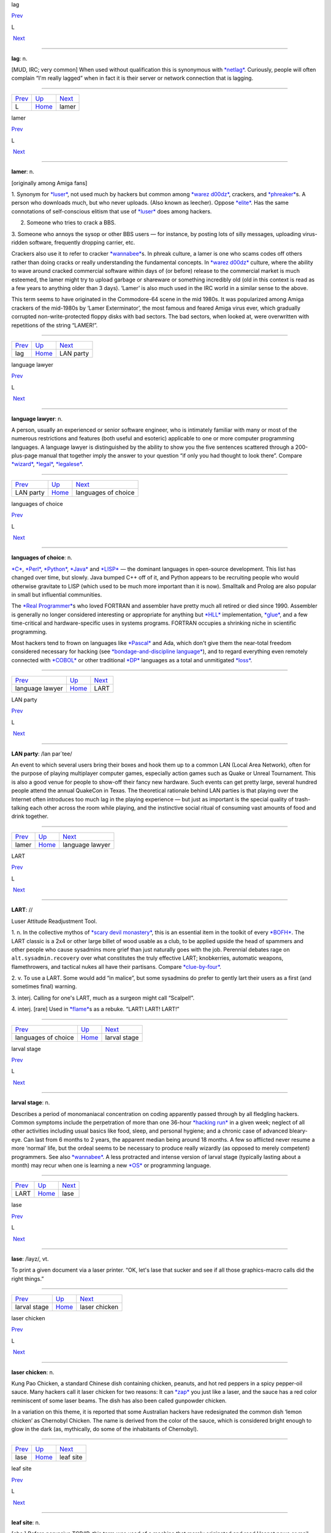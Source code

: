lag

`Prev <../L.html>`__ 

L

 `Next <lamer.html>`__

--------------

**lag**: n.

[MUD, IRC; very common] When used without qualification this is
synonymous with `*netlag* <../N/netlag.html>`__. Curiously, people will
often complain “I'm really lagged” when in fact it is their server or
network connection that is lagging.

--------------

+-------------------------+----------------------------+--------------------------+
| `Prev <../L.html>`__    | `Up <../L.html>`__         |  `Next <lamer.html>`__   |
+-------------------------+----------------------------+--------------------------+
| L                       | `Home <../index.html>`__   |  lamer                   |
+-------------------------+----------------------------+--------------------------+

lamer

`Prev <lag.html>`__ 

L

 `Next <LAN-party.html>`__

--------------

**lamer**: n.

[originally among Amiga fans]

1. Synonym for `*luser* <luser.html>`__, not used much by hackers but
common among `*warez d00dz* <../W/warez-d00dz.html>`__, crackers, and
`*phreaker* <../P/phreaker.html>`__\ s. A person who downloads much, but
who never uploads. (Also known as leecher). Oppose
`*elite* <../E/elite.html>`__. Has the same connotations of
self-conscious elitism that use of `*luser* <luser.html>`__ does among
hackers.

2. Someone who tries to crack a BBS.

3. Someone who annoys the sysop or other BBS users — for instance, by
posting lots of silly messages, uploading virus-ridden software,
frequently dropping carrier, etc.

Crackers also use it to refer to cracker
`*wannabee* <../W/wannabee.html>`__\ s. In phreak culture, a lamer is
one who scams codes off others rather than doing cracks or really
understanding the fundamental concepts. In `*warez
d00dz* <../W/warez-d00dz.html>`__ culture, where the ability to wave
around cracked commercial software within days of (or before) release to
the commercial market is much esteemed, the lamer might try to upload
garbage or shareware or something incredibly old (old in this context is
read as a few years to anything older than 3 days). ‘Lamer’ is also much
used in the IRC world in a similar sense to the above.

This term seems to have originated in the Commodore-64 scene in the mid
1980s. It was popularized among Amiga crackers of the mid-1980s by
‘Lamer Exterminator’, the most famous and feared Amiga virus ever, which
gradually corrupted non-write-protected floppy disks with bad sectors.
The bad sectors, when looked at, were overwritten with repetitions of
the string “LAMER!”.

--------------

+------------------------+----------------------------+------------------------------+
| `Prev <lag.html>`__    | `Up <../L.html>`__         |  `Next <LAN-party.html>`__   |
+------------------------+----------------------------+------------------------------+
| lag                    | `Home <../index.html>`__   |  LAN party                   |
+------------------------+----------------------------+------------------------------+

language lawyer

`Prev <LAN-party.html>`__ 

L

 `Next <languages-of-choice.html>`__

--------------

**language lawyer**: n.

A person, usually an experienced or senior software engineer, who is
intimately familiar with many or most of the numerous restrictions and
features (both useful and esoteric) applicable to one or more computer
programming languages. A language lawyer is distinguished by the ability
to show you the five sentences scattered through a 200-plus-page manual
that together imply the answer to your question “if only you had thought
to look there”. Compare `*wizard* <../W/wizard.html>`__,
`*legal* <legal.html>`__, `*legalese* <legalese.html>`__.

--------------

+------------------------------+----------------------------+----------------------------------------+
| `Prev <LAN-party.html>`__    | `Up <../L.html>`__         |  `Next <languages-of-choice.html>`__   |
+------------------------------+----------------------------+----------------------------------------+
| LAN party                    | `Home <../index.html>`__   |  languages of choice                   |
+------------------------------+----------------------------+----------------------------------------+

languages of choice

`Prev <language-lawyer.html>`__ 

L

 `Next <LART.html>`__

--------------

**languages of choice**: n.

`*C* <../C/C.html>`__, `*Perl* <../P/Perl.html>`__,
`*Python* <../P/Python.html>`__, `*Java* <../J/Java.html>`__ and
`*LISP* <LISP.html>`__ — the dominant languages in open-source
development. This list has changed over time, but slowly. Java bumped
C++ off of it, and Python appears to be recruiting people who would
otherwise gravitate to LISP (which used to be much more important than
it is now). Smalltalk and Prolog are also popular in small but
influential communities.

The `*Real Programmer* <../R/Real-Programmer.html>`__\ s who loved
FORTRAN and assembler have pretty much all retired or died since 1990.
Assembler is generally no longer considered interesting or appropriate
for anything but `*HLL* <../H/HLL.html>`__ implementation,
`*glue* <../G/glue.html>`__, and a few time-critical and
hardware-specific uses in systems programs. FORTRAN occupies a shrinking
niche in scientific programming.

Most hackers tend to frown on languages like
`*Pascal* <../P/Pascal.html>`__ and Ada, which don't give them the
near-total freedom considered necessary for hacking (see
`*bondage-and-discipline
language* <../B/bondage-and-discipline-language.html>`__), and to regard
everything even remotely connected with `*COBOL* <../C/COBOL.html>`__ or
other traditional `*DP* <../D/DP.html>`__ languages as a total and
unmitigated `*loss* <loss.html>`__.

--------------

+------------------------------------+----------------------------+-------------------------+
| `Prev <language-lawyer.html>`__    | `Up <../L.html>`__         |  `Next <LART.html>`__   |
+------------------------------------+----------------------------+-------------------------+
| language lawyer                    | `Home <../index.html>`__   |  LART                   |
+------------------------------------+----------------------------+-------------------------+

LAN party

`Prev <lamer.html>`__ 

L

 `Next <language-lawyer.html>`__

--------------

**LAN party**: /lan par´tee/

An event to which several users bring their boxes and hook them up to a
common LAN (Local Area Network), often for the purpose of playing
multiplayer computer games, especially action games such as Quake or
Unreal Tournament. This is also a good venue for people to show-off
their fancy new hardware. Such events can get pretty large, several
hundred people attend the annual QuakeCon in Texas. The theoretical
rationale behind LAN parties is that playing over the Internet often
introduces too much lag in the playing experience — but just as
important is the special quality of trash-talking each other across the
room while playing, and the instinctive social ritual of consuming vast
amounts of food and drink together.

--------------

+--------------------------+----------------------------+------------------------------------+
| `Prev <lamer.html>`__    | `Up <../L.html>`__         |  `Next <language-lawyer.html>`__   |
+--------------------------+----------------------------+------------------------------------+
| lamer                    | `Home <../index.html>`__   |  language lawyer                   |
+--------------------------+----------------------------+------------------------------------+

LART

`Prev <languages-of-choice.html>`__ 

L

 `Next <larval-stage.html>`__

--------------

**LART**: //

Luser Attitude Readjustment Tool.

1. n. In the collective mythos of `*scary devil
monastery* <../S/scary-devil-monastery.html>`__, this is an essential
item in the toolkit of every `*BOFH* <../B/BOFH.html>`__. The LART
classic is a 2x4 or other large billet of wood usable as a club, to be
applied upside the head of spammers and other people who cause sysadmins
more grief than just naturally goes with the job. Perennial debates rage
on ``alt.sysadmin.recovery`` over what constitutes the truly effective
LART; knobkerries, automatic weapons, flamethrowers, and tactical nukes
all have their partisans. Compare
`*clue-by-four* <../C/clue-by-four.html>`__.

2. v. To use a LART. Some would add “in malice”, but some sysadmins do
prefer to gently lart their users as a first (and sometimes final)
warning.

3. interj. Calling for one's LART, much as a surgeon might call
“Scalpel!”.

4. interj. [rare] Used in `*flame* <../F/flame.html>`__\ s as a rebuke.
“LART! LART! LART!”

--------------

+----------------------------------------+----------------------------+---------------------------------+
| `Prev <languages-of-choice.html>`__    | `Up <../L.html>`__         |  `Next <larval-stage.html>`__   |
+----------------------------------------+----------------------------+---------------------------------+
| languages of choice                    | `Home <../index.html>`__   |  larval stage                   |
+----------------------------------------+----------------------------+---------------------------------+

larval stage

`Prev <LART.html>`__ 

L

 `Next <lase.html>`__

--------------

**larval stage**: n.

Describes a period of monomaniacal concentration on coding apparently
passed through by all fledgling hackers. Common symptoms include the
perpetration of more than one 36-hour `*hacking
run* <../H/hacking-run.html>`__ in a given week; neglect of all other
activities including usual basics like food, sleep, and personal
hygiene; and a chronic case of advanced bleary-eye. Can last from 6
months to 2 years, the apparent median being around 18 months. A few so
afflicted never resume a more ‘normal’ life, but the ordeal seems to be
necessary to produce really wizardly (as opposed to merely competent)
programmers. See also `*wannabee* <../W/wannabee.html>`__. A less
protracted and intense version of larval stage (typically lasting about
a month) may recur when one is learning a new `*OS* <../O/OS.html>`__ or
programming language.

--------------

+-------------------------+----------------------------+-------------------------+
| `Prev <LART.html>`__    | `Up <../L.html>`__         |  `Next <lase.html>`__   |
+-------------------------+----------------------------+-------------------------+
| LART                    | `Home <../index.html>`__   |  lase                   |
+-------------------------+----------------------------+-------------------------+

lase

`Prev <larval-stage.html>`__ 

L

 `Next <laser-chicken.html>`__

--------------

**lase**: /layz/, vt.

To print a given document via a laser printer. “OK, let's lase that
sucker and see if all those graphics-macro calls did the right things.”

--------------

+---------------------------------+----------------------------+----------------------------------+
| `Prev <larval-stage.html>`__    | `Up <../L.html>`__         |  `Next <laser-chicken.html>`__   |
+---------------------------------+----------------------------+----------------------------------+
| larval stage                    | `Home <../index.html>`__   |  laser chicken                   |
+---------------------------------+----------------------------+----------------------------------+

laser chicken

`Prev <lase.html>`__ 

L

 `Next <leaf-site.html>`__

--------------

**laser chicken**: n.

Kung Pao Chicken, a standard Chinese dish containing chicken, peanuts,
and hot red peppers in a spicy pepper-oil sauce. Many hackers call it
laser chicken for two reasons: It can `*zap* <../Z/zap.html>`__ you just
like a laser, and the sauce has a red color reminiscent of some laser
beams. The dish has also been called gunpowder chicken.

In a variation on this theme, it is reported that some Australian
hackers have redesignated the common dish ‘lemon chicken’ as Chernobyl
Chicken. The name is derived from the color of the sauce, which is
considered bright enough to glow in the dark (as, mythically, do some of
the inhabitants of Chernobyl).

--------------

+-------------------------+----------------------------+------------------------------+
| `Prev <lase.html>`__    | `Up <../L.html>`__         |  `Next <leaf-site.html>`__   |
+-------------------------+----------------------------+------------------------------+
| lase                    | `Home <../index.html>`__   |  leaf site                   |
+-------------------------+----------------------------+------------------------------+

leaf site

`Prev <laser-chicken.html>`__ 

L

 `Next <leak.html>`__

--------------

**leaf site**: n.

[obs.] Before pervasive TCP/IP, this term was used of a machine that
merely originated and read Usenet news or mail, and did not relay any
third-party traffic. It was often uttered in a critical tone; when the
ratio of leaf sites to backbone, rib, and other relay sites got too
high, the network tended to develop bottlenecks. Compare `*backbone
site* <../B/backbone-site.html>`__. Now that traffic patterns depend
more on the distribution of routers than of host machines this term has
largely fallen out of use.

--------------

+----------------------------------+----------------------------+-------------------------+
| `Prev <laser-chicken.html>`__    | `Up <../L.html>`__         |  `Next <leak.html>`__   |
+----------------------------------+----------------------------+-------------------------+
| laser chicken                    | `Home <../index.html>`__   |  leak                   |
+----------------------------------+----------------------------+-------------------------+

leak

`Prev <leaf-site.html>`__ 

L

 `Next <leaky-heap.html>`__

--------------

**leak**: n.

With qualifier, one of a class of resource-management bugs that occur
when resources are not freed properly after operations on them are
finished, so they effectively disappear (leak out). This leads to
eventual exhaustion as new allocation requests come in. `*memory
leak* <../M/memory-leak.html>`__ has its own entry; one might also
refer, to, say, a window handle leak in a window system.

--------------

+------------------------------+----------------------------+-------------------------------+
| `Prev <leaf-site.html>`__    | `Up <../L.html>`__         |  `Next <leaky-heap.html>`__   |
+------------------------------+----------------------------+-------------------------------+
| leaf site                    | `Home <../index.html>`__   |  leaky heap                   |
+------------------------------+----------------------------+-------------------------------+

leaky heap

`Prev <leak.html>`__ 

L

 `Next <leapfrog-attack.html>`__

--------------

**leaky heap**: n.

[Cambridge] An `*arena* <../A/arena.html>`__ with a `*memory
leak* <../M/memory-leak.html>`__.

--------------

+-------------------------+----------------------------+------------------------------------+
| `Prev <leak.html>`__    | `Up <../L.html>`__         |  `Next <leapfrog-attack.html>`__   |
+-------------------------+----------------------------+------------------------------------+
| leak                    | `Home <../index.html>`__   |  leapfrog attack                   |
+-------------------------+----------------------------+------------------------------------+

leapfrog attack

`Prev <leaky-heap.html>`__ 

L

 `Next <leech.html>`__

--------------

**leapfrog attack**: n.

Use of userid and password information obtained illicitly from one host
(e.g., downloading a file of account IDs and passwords, tapping TELNET,
etc.) to compromise another host. Also, the act of TELNETting through
one or more hosts in order to confuse a trace (a standard cracker
procedure).

--------------

+-------------------------------+----------------------------+--------------------------+
| `Prev <leaky-heap.html>`__    | `Up <../L.html>`__         |  `Next <leech.html>`__   |
+-------------------------------+----------------------------+--------------------------+
| leaky heap                    | `Home <../index.html>`__   |  leech                   |
+-------------------------------+----------------------------+--------------------------+

leech

`Prev <leapfrog-attack.html>`__ 

L

 `Next <leech-mode.html>`__

--------------

**leech**

1. n. (Also leecher.) Among BBS types, crackers and `*warez
d00dz* <../W/warez-d00dz.html>`__, one who consumes knowledge without
generating new software, cracks, or techniques. BBS culture specifically
defines a leech as someone who downloads files with few or no uploads in
return, and who does not contribute to the message section. Cracker
culture extends this definition to someone (a `*lamer* <lamer.html>`__,
usually) who constantly presses informed sources for information and/or
assistance, but has nothing to contribute. See
`*troughie* <../T/troughie.html>`__.

2. v. [common, Toronto area] v. To download a file across any kind of
internet link. “Hop on IRC later so I can leech some MP3s from you.”
Used to describe activities ranging from FTP, to IRC DCC-send, to ICQ
file requests, to Napster searches (but never to downloading email with
file attachments; the implication is that the download is the result of
a browse or search of some sort of file server). Seems to be a holdover
from the early 1990s when Toronto had a very active BBS and warez scene.
Synonymous with `*snarf* <../S/snarf.html>`__ (sense 2), and contrast
`*snarf* <../S/snarf.html>`__ (sense 4).

--------------

+------------------------------------+----------------------------+-------------------------------+
| `Prev <leapfrog-attack.html>`__    | `Up <../L.html>`__         |  `Next <leech-mode.html>`__   |
+------------------------------------+----------------------------+-------------------------------+
| leapfrog attack                    | `Home <../index.html>`__   |  leech mode                   |
+------------------------------------+----------------------------+-------------------------------+

leech mode

`Prev <leech.html>`__ 

L

 `Next <legal.html>`__

--------------

**leech mode**: n.

[warez d00dz] “Leech mode” or “leech access” or (simply “leech” as in
“You get leech”) is the access mode on a FTP site where one can download
as many files as one wants, without having to upload. Leech mode is
often promised on banner sites, but rarely obtained. See `*ratio
site* <../R/ratio-site.html>`__, `*banner
site* <../B/banner-site.html>`__.

--------------

+--------------------------+----------------------------+--------------------------+
| `Prev <leech.html>`__    | `Up <../L.html>`__         |  `Next <legal.html>`__   |
+--------------------------+----------------------------+--------------------------+
| leech                    | `Home <../index.html>`__   |  legal                   |
+--------------------------+----------------------------+--------------------------+

legalese

`Prev <legal.html>`__ 

L

 `Next <lenna.html>`__

--------------

**legalese**: n.

Dense, pedantic verbiage in a language description, product
specification, or interface standard; text that seems designed to
obfuscate and requires a `*language lawyer* <language-lawyer.html>`__ to
`*parse* <../P/parse.html>`__ it. Though hackers are not afraid of high
information density and complexity in language (indeed, they rather
enjoy both), they share a deep and abiding loathing for legalese; they
associate it with deception, `*suit* <../S/suit.html>`__\ s, and
situations in which hackers generally get the short end of the stick.

--------------

+--------------------------+----------------------------+--------------------------+
| `Prev <legal.html>`__    | `Up <../L.html>`__         |  `Next <lenna.html>`__   |
+--------------------------+----------------------------+--------------------------+
| legal                    | `Home <../index.html>`__   |  lenna                   |
+--------------------------+----------------------------+--------------------------+

legal

`Prev <leech-mode.html>`__ 

L

 `Next <legalese.html>`__

--------------

**legal**: adj.

Loosely used to mean ‘in accordance with all the relevant rules’, esp.
in connection with some set of constraints defined by software. “The
older =+ alternate for += is no longer legal syntax in ANSI C.” “This
parser processes each line of legal input the moment it sees the
trailing linefeed.” Hackers often model their work as a sort of game
played with the environment in which the objective is to maneuver
through the thicket of ‘natural laws’ to achieve a desired objective.
Their use of legal is flavored as much by this game-playing sense as by
the more conventional one having to do with courts and lawyers. Compare
`*language lawyer* <language-lawyer.html>`__,
`*legalese* <legalese.html>`__.

--------------

+-------------------------------+----------------------------+-----------------------------+
| `Prev <leech-mode.html>`__    | `Up <../L.html>`__         |  `Next <legalese.html>`__   |
+-------------------------------+----------------------------+-----------------------------+
| leech mode                    | `Home <../index.html>`__   |  legalese                   |
+-------------------------------+----------------------------+-----------------------------+

lenna

`Prev <legalese.html>`__ 

L

 `Next <LER.html>`__

--------------

**lenna**

The Internet's first poster girl, a standard test load used in the image
processing community. The image was originally cropped from the November
1972 issue of *Playboy Magazine*, which anglicized the model's name with
a double n. It has interesting properties — complex feathers, shadows,
smooth (but not flat) surfaces — that are pertinent in demonstrating
various processing algorithms for image compression, filtering,
dithering, texture mapping, image recognition, and so on. After a
quarter century of remaining completely unaware that she had become an
icon, a gray-haired but still winsome Lenna finally met her fans at a
computer graphics conference in 1997. There is a fan page at
`www.lenna.org <http://www.lenna.org>`__, with more details. Compare
`*Utah teapot* <../U/Utah-teapot.html>`__ and `*Stanford
Bunny* <../S/Stanford-Bunny.html>`__

|image0|

Miss Lena Sjööblom

--------------

+-----------------------------+----------------------------+------------------------+
| `Prev <legalese.html>`__    | `Up <../L.html>`__         |  `Next <LER.html>`__   |
+-----------------------------+----------------------------+------------------------+
| legalese                    | `Home <../index.html>`__   |  LER                   |
+-----------------------------+----------------------------+------------------------+

.. |image0| image:: ../_static/len_std.jpg
LER

`Prev <lenna.html>`__ 

L

 `Next <LERP.html>`__

--------------

**LER**: /L·E·R/

n.

1. [TMRC, from ‘Light-Emitting Diode’] A light-emitting resistor (that
is, one in the process of burning up). Ohm's law was broken. See also
`*SED* <../S/SED.html>`__.

2. An incandescent light bulb (the filament emits light because it's
resistively heated).

--------------

+--------------------------+----------------------------+-------------------------+
| `Prev <lenna.html>`__    | `Up <../L.html>`__         |  `Next <LERP.html>`__   |
+--------------------------+----------------------------+-------------------------+
| lenna                    | `Home <../index.html>`__   |  LERP                   |
+--------------------------+----------------------------+-------------------------+

LERP

`Prev <LER.html>`__ 

L

 `Next <let-the-smoke-out.html>`__

--------------

**LERP**: /lerp/, vi.,n.

Quasi-acronym for Linear Interpolation, used as a verb or noun for the
operation. “Bresenham's algorithm lerps incrementally between the two
endpoints of the line.”

--------------

+------------------------+----------------------------+--------------------------------------+
| `Prev <LER.html>`__    | `Up <../L.html>`__         |  `Next <let-the-smoke-out.html>`__   |
+------------------------+----------------------------+--------------------------------------+
| LER                    | `Home <../index.html>`__   |  let the smoke out                   |
+------------------------+----------------------------+--------------------------------------+

letterbomb

`Prev <let-the-smoke-out.html>`__ 

L

 `Next <lexer.html>`__

--------------

**letterbomb**

1. n. A piece of `*email* <../E/email.html>`__ containing `*live
data* <live-data.html>`__ intended to do nefarious things to the
recipient's machine or terminal. It used to be possible, for example, to
send letterbombs that would lock up some specific kinds of terminals
when they are viewed, so thoroughly that the user must cycle power (see
`*cycle* <../C/cycle.html>`__, sense 3) to unwedge them. Under Unix, a
letterbomb can also try to get part of its contents interpreted as a
shell command to the mailer. The results of this could range from silly
to tragic; fortunately it has been some years since any of the standard
Unix/Internet mail software was vulnerable to such an attack (though, as
the Melissa virus attack demonstrated in early 1999, Microsoft systems
can have serious problems). See also `*Trojan
horse* <../T/Trojan-horse.html>`__; compare
`*nastygram* <../N/nastygram.html>`__.

2. Loosely, a `*mailbomb* <../M/mailbomb.html>`__.

--------------

+--------------------------------------+----------------------------+--------------------------+
| `Prev <let-the-smoke-out.html>`__    | `Up <../L.html>`__         |  `Next <lexer.html>`__   |
+--------------------------------------+----------------------------+--------------------------+
| let the smoke out                    | `Home <../index.html>`__   |  lexer                   |
+--------------------------------------+----------------------------+--------------------------+

let the smoke out

`Prev <LERP.html>`__ 

L

 `Next <letterbomb.html>`__

--------------

**let the smoke out**: v.

To fry hardware (see `*fried* <../F/fried.html>`__). See `*magic
smoke* <../M/magic-smoke.html>`__ for a discussion of the underlying
mythology.

--------------

+-------------------------+----------------------------+-------------------------------+
| `Prev <LERP.html>`__    | `Up <../L.html>`__         |  `Next <letterbomb.html>`__   |
+-------------------------+----------------------------+-------------------------------+
| LERP                    | `Home <../index.html>`__   |  letterbomb                   |
+-------------------------+----------------------------+-------------------------------+

lexer

`Prev <letterbomb.html>`__ 

L

 `Next <life.html>`__

--------------

**lexer**: /lek´sr/, n.

Common hacker shorthand for lexical analyzer, the input-tokenizing stage
in the parser for a language (the part that breaks it into word-like
pieces). “Some C lexers get confused by the old-style compound ops like
**=-**.”

--------------

+-------------------------------+----------------------------+-------------------------+
| `Prev <letterbomb.html>`__    | `Up <../L.html>`__         |  `Next <life.html>`__   |
+-------------------------------+----------------------------+-------------------------+
| letterbomb                    | `Home <../index.html>`__   |  life                   |
+-------------------------------+----------------------------+-------------------------+

life

`Prev <lexer.html>`__ 

L

 `Next <Life-is-hard.html>`__

--------------

**life**: n.

1. A cellular-automata game invented by John Horton Conway and first
introduced publicly by Martin Gardner (*Scientific American*, October
1970); the game's popularity had to wait a few years for computers on
which it could reasonably be played, as it's no fun to simulate the
cells by hand. Many hackers pass through a stage of fascination with it,
and hackers at various places contributed heavily to the mathematical
analysis of this game (most notably Bill Gosper at MIT, who even
implemented life in `*TECO* <../T/TECO.html>`__!). When a hacker
mentions ‘life’, he is much more likely to mean this game than the
magazine, the breakfast cereal, or the human state of existence. Many
web resources are available starting from the `Open Directory page of
Life <http://dmoz.org/Computers/Artificial_Life/Cellular_Automata/Conway%27s_Game_of_Life/>`__.
The `Life Lexicon <http://www.argentum.freeserve.co.uk/lex_home.htm>`__
is a good indicator of what makes the game so fascinating.

|image0|

A glider, possibly the best known of the quasi-organic phenomena in the
Game of Life.

2. The opposite of `*Usenet* <../U/Usenet.html>`__. As in “\ `*Get a
life!* <../G/Get-a-life-.html>`__\ ”

--------------

+--------------------------+----------------------------+---------------------------------+
| `Prev <lexer.html>`__    | `Up <../L.html>`__         |  `Next <Life-is-hard.html>`__   |
+--------------------------+----------------------------+---------------------------------+
| lexer                    | `Home <../index.html>`__   |  Life is hard                   |
+--------------------------+----------------------------+---------------------------------+

.. |image0| image:: ../_static/glider.png
Life is hard

`Prev <life.html>`__ 

L

 `Next <light-pipe.html>`__

--------------

**Life is hard**: prov.

[XEROX PARC] This phrase has two possible interpretations: (1) “While
your suggestion may have some merit, I will behave as though I hadn't
heard it.” (2) “While your suggestion has obvious merit, equally obvious
circumstances prevent it from being seriously considered.” The charm of
the phrase lies precisely in this subtle but important ambiguity.

--------------

+-------------------------+----------------------------+-------------------------------+
| `Prev <life.html>`__    | `Up <../L.html>`__         |  `Next <light-pipe.html>`__   |
+-------------------------+----------------------------+-------------------------------+
| life                    | `Home <../index.html>`__   |  light pipe                   |
+-------------------------+----------------------------+-------------------------------+

light pipe

`Prev <Life-is-hard.html>`__ 

L

 `Next <lightweight.html>`__

--------------

**light pipe**: n.

Fiber optic cable. Oppose `*copper* <../C/copper.html>`__.

--------------

+---------------------------------+----------------------------+--------------------------------+
| `Prev <Life-is-hard.html>`__    | `Up <../L.html>`__         |  `Next <lightweight.html>`__   |
+---------------------------------+----------------------------+--------------------------------+
| Life is hard                    | `Home <../index.html>`__   |  lightweight                   |
+---------------------------------+----------------------------+--------------------------------+

lightweight

`Prev <light-pipe.html>`__ 

L

 `Next <like-kicking-dead-whales-down-the-beach.html>`__

--------------

**lightweight**: adj.

Opposite of `*heavyweight* <../H/heavyweight.html>`__; usually found in
combining forms such as lightweight process.

--------------

+-------------------------------+----------------------------+------------------------------------------------------------+
| `Prev <light-pipe.html>`__    | `Up <../L.html>`__         |  `Next <like-kicking-dead-whales-down-the-beach.html>`__   |
+-------------------------------+----------------------------+------------------------------------------------------------+
| light pipe                    | `Home <../index.html>`__   |  like kicking dead whales down the beach                   |
+-------------------------------+----------------------------+------------------------------------------------------------+

like kicking dead whales down the beach

`Prev <lightweight.html>`__ 

L

 `Next <like-nailing-jelly-to-a-tree.html>`__

--------------

**like kicking dead whales down the beach**: adj.

Describes a slow, difficult, and disgusting process. First popularized
by a famous quote about the difficulty of getting work done under one of
IBM's mainframe OSes. “Well, you *could* write a C compiler in COBOL,
but it would be like kicking dead whales down the beach.” See also
`*fear and loathing* <../F/fear-and-loathing.html>`__.

--------------

+--------------------------------+----------------------------+-------------------------------------------------+
| `Prev <lightweight.html>`__    | `Up <../L.html>`__         |  `Next <like-nailing-jelly-to-a-tree.html>`__   |
+--------------------------------+----------------------------+-------------------------------------------------+
| lightweight                    | `Home <../index.html>`__   |  like nailing jelly to a tree                   |
+--------------------------------+----------------------------+-------------------------------------------------+

like nailing jelly to a tree

`Prev <like-kicking-dead-whales-down-the-beach.html>`__ 

L

 `Next <line-666.html>`__

--------------

**like nailing jelly to a tree**: adj.

Used to describe a task thought to be impossible, esp. one in which the
difficulty arises from poor specification or inherent slipperiness in
the problem domain. “Trying to display the ‘prettiest’ arrangement of
nodes and arcs that diagrams a given graph is like nailing jelly to a
tree, because nobody's sure what ‘prettiest’ means algorithmically.”

Hacker use of this term may recall mainstream slang originated early in
the 20th century by President Theodore Roosevelt. There is a legend
that, weary of inconclusive talks with Colombia over the right to dig a
canal through its then-province Panama, he remarked, “Negotiating with
those pirates is like trying to nail currant jelly to the wall.”
Roosevelt's government subsequently encouraged the anti-Colombian
insurgency that created the nation of Panama.

--------------

+------------------------------------------------------------+----------------------------+-----------------------------+
| `Prev <like-kicking-dead-whales-down-the-beach.html>`__    | `Up <../L.html>`__         |  `Next <line-666.html>`__   |
+------------------------------------------------------------+----------------------------+-----------------------------+
| like kicking dead whales down the beach                    | `Home <../index.html>`__   |  line 666                   |
+------------------------------------------------------------+----------------------------+-----------------------------+

line 666

`Prev <like-nailing-jelly-to-a-tree.html>`__ 

L

 `Next <line-eater--the.html>`__

--------------

**line 666**

[from Christian eschatological myth] n. The notional line of source at
which a program fails for obscure reasons, implying either that
*somebody* is out to get it (when you are the programmer), or that it
richly deserves to be so gotten (when you are not). “It works when I
trace through it, but seems to crash on line 666 when I run it.” “What
happens is that whenever a large batch comes through, mmdf dies on the
Line of the Beast. Probably some twit hardcoded a buffer size.”

--------------

+-------------------------------------------------+----------------------------+------------------------------------+
| `Prev <like-nailing-jelly-to-a-tree.html>`__    | `Up <../L.html>`__         |  `Next <line-eater--the.html>`__   |
+-------------------------------------------------+----------------------------+------------------------------------+
| like nailing jelly to a tree                    | `Home <../index.html>`__   |  line eater, the                   |
+-------------------------------------------------+----------------------------+------------------------------------+

linearithmic

`Prev <line-noise.html>`__ 

L

 `Next <link-farm.html>`__

--------------

**linearithmic**: adj.

Of an algorithm, having running time that is ``O(N log    N)``. Coined
as a portmanteau of ‘linear’ and ‘logarithmic’ in *Algorithms In C* by
Robert Sedgewick (Addison-Wesley 1990, ISBN 0-201-51425-7).

--------------

+-------------------------------+----------------------------+------------------------------+
| `Prev <line-noise.html>`__    | `Up <../L.html>`__         |  `Next <link-farm.html>`__   |
+-------------------------------+----------------------------+------------------------------+
| line noise                    | `Home <../index.html>`__   |  link farm                   |
+-------------------------------+----------------------------+------------------------------+

line eater, the

`Prev <line-666.html>`__ 

L

 `Next <line-noise.html>`__

--------------

**line eater, the**: n. obs.

1. [Usenet] A bug in some now-obsolete versions of the netnews software
that used to eat up to BUFSIZ bytes of the article text. The bug was
triggered by having the text of the article start with a space or tab.
This bug was quickly personified as a mythical creature called the line
eater, and postings often included a dummy line of line eater food.
Ironically, line eater ‘food’ not beginning with a space or tab wasn't
actually eaten, since the bug was avoided; but if there *was* a space or
tab before it, then the line eater would eat the food *and* the
beginning of the text it was supposed to be protecting. The practice of
sacrificing to the line eater continued for some time after the bug had
been `*nailed to the wall* <../N/nailed-to-the-wall.html>`__, and is
still humorously referred to. The bug itself was still occasionally
reported to be lurking in some mail-to-netnews gateways as late as 1991.

2. See `*NSA line eater* <../N/NSA-line-eater.html>`__.

--------------

+-----------------------------+----------------------------+-------------------------------+
| `Prev <line-666.html>`__    | `Up <../L.html>`__         |  `Next <line-noise.html>`__   |
+-----------------------------+----------------------------+-------------------------------+
| line 666                    | `Home <../index.html>`__   |  line noise                   |
+-----------------------------+----------------------------+-------------------------------+

line noise

`Prev <line-eater--the.html>`__ 

L

 `Next <linearithmic.html>`__

--------------

**line noise**: n.

1. [techspeak] Spurious characters due to electrical noise in a
communications link, especially an RS-232 serial connection. Line noise
may be induced by poor connections, interference or crosstalk from other
circuits, electrical storms, `*cosmic rays* <../C/cosmic-rays.html>`__,
or (notionally) birds crapping on the phone wires.

2. Any chunk of data in a file or elsewhere that looks like the results
of line noise in sense 1.

3. Text that is theoretically a readable text or program source but
employs syntax so bizarre that it looks like line noise in senses 1 or
2. Yes, there are languages this ugly. The canonical example is
`*TECO* <../T/TECO.html>`__; it is often claimed that “TECO's input
syntax is indistinguishable from line noise.” Other
non-`*WYSIWYG* <../W/WYSIWYG.html>`__ editors, such as Multics **qed**
and Unix **ed**, in the hands of a real hacker, also qualify easily, as
do deliberately obfuscated languages such as
`*INTERCAL* <../I/INTERCAL.html>`__.

--------------

+------------------------------------+----------------------------+---------------------------------+
| `Prev <line-eater--the.html>`__    | `Up <../L.html>`__         |  `Next <linearithmic.html>`__   |
+------------------------------------+----------------------------+---------------------------------+
| line eater, the                    | `Home <../index.html>`__   |  linearithmic                   |
+------------------------------------+----------------------------+---------------------------------+

link-dead

`Prev <link-rot.html>`__ 

L

 `Next <lint.html>`__

--------------

**link-dead**: adj.

[MUD] The state a player is in when they kill their connection to a
`*MUD* <../M/MUD.html>`__ without leaving it properly. The player is
then commonly left as a statue in the game, and is only removed after a
certain period of time (an hour on most MUDs). Used on
`*IRC* <../I/IRC.html>`__ as well, although it is inappropriate in that
context. Compare `*netdead* <../N/netdead.html>`__.

--------------

+-----------------------------+----------------------------+-------------------------+
| `Prev <link-rot.html>`__    | `Up <../L.html>`__         |  `Next <lint.html>`__   |
+-----------------------------+----------------------------+-------------------------+
| link rot                    | `Home <../index.html>`__   |  lint                   |
+-----------------------------+----------------------------+-------------------------+

link farm

`Prev <linearithmic.html>`__ 

L

 `Next <link-rot.html>`__

--------------

**link farm**: n.

[Unix] A directory tree that contains many links to files in a master
directory tree of files. Link farms save space when one is maintaining
several nearly identical copies of the same source tree — for example,
when the only difference is architecture-dependent object files. “Let's
freeze the source and then rebuild the FROBOZZ-3 and FROBOZZ-4 link
farms.” Link farms may also be used to get around restrictions on the
number of **-I** (include-file directory) arguments on older C
preprocessors. However, they can also get completely out of hand,
becoming the filesystem equivalent of `*spaghetti
code* <../S/spaghetti-code.html>`__. See also
`*farm* <../F/farm.html>`__.

--------------

+---------------------------------+----------------------------+-----------------------------+
| `Prev <linearithmic.html>`__    | `Up <../L.html>`__         |  `Next <link-rot.html>`__   |
+---------------------------------+----------------------------+-----------------------------+
| linearithmic                    | `Home <../index.html>`__   |  link rot                   |
+---------------------------------+----------------------------+-----------------------------+

link rot

`Prev <link-farm.html>`__ 

L

 `Next <link-dead.html>`__

--------------

**link rot**: n.

The natural decay of web links as the sites they're connected to change
or die. Compare `*bit rot* <../B/bit-rot.html>`__.

--------------

+------------------------------+----------------------------+------------------------------+
| `Prev <link-farm.html>`__    | `Up <../L.html>`__         |  `Next <link-dead.html>`__   |
+------------------------------+----------------------------+------------------------------+
| link farm                    | `Home <../index.html>`__   |  link-dead                   |
+------------------------------+----------------------------+------------------------------+

Lintel

`Prev <lint.html>`__ 

L

 `Next <Linus.html>`__

--------------

**Lintel**: n.

The emerging `*Linux* <Linux.html>`__/Intel alliance. This term began to
be used in early 1999 after it became clear that the
`*Wintel* <../W/Wintel.html>`__ alliance was under increasing strain and
Intel started taking stakes in Linux companies.

--------------

+-------------------------+----------------------------+--------------------------+
| `Prev <lint.html>`__    | `Up <../L.html>`__         |  `Next <Linus.html>`__   |
+-------------------------+----------------------------+--------------------------+
| lint                    | `Home <../index.html>`__   |  Linus                   |
+-------------------------+----------------------------+--------------------------+

lint

`Prev <link-dead.html>`__ 

L

 `Next <Lintel.html>`__

--------------

**lint**

[from Unix's lint(1), named for the bits of fluff it supposedly picks
from programs]

1. vt. To examine a program closely for style, language usage, and
portability problems, esp. if in C, esp. if via use of automated
analysis tools, most esp. if the Unix utility lint(1) is used. This term
used to be restricted to use of lint(1) itself, but (judging by
references on Usenet) it has become a shorthand for any exhaustive
review process at some non-Unix shops, even in languages other than C.
Also as v. `*delint* <../D/delint.html>`__.

2. n. Excess verbiage in a document, as in “This draft has too much
lint”.

--------------

+------------------------------+----------------------------+---------------------------+
| `Prev <link-dead.html>`__    | `Up <../L.html>`__         |  `Next <Lintel.html>`__   |
+------------------------------+----------------------------+---------------------------+
| link-dead                    | `Home <../index.html>`__   |  Lintel                   |
+------------------------------+----------------------------+---------------------------+

Linus

`Prev <Lintel.html>`__ 

L

 `Next <Linux.html>`__

--------------

**Linus**: /leen´us/, /lin´us/, /li:´nus/

Linus Torvalds, the author of `*Linux* <Linux.html>`__. Nobody in the
hacker culture has been as readily recognized by first name alone since
`*ken* <../K/ken.html>`__.

--------------

+---------------------------+----------------------------+--------------------------+
| `Prev <Lintel.html>`__    | `Up <../L.html>`__         |  `Next <Linux.html>`__   |
+---------------------------+----------------------------+--------------------------+
| Lintel                    | `Home <../index.html>`__   |  Linux                   |
+---------------------------+----------------------------+--------------------------+

Linux

`Prev <Linus.html>`__ 

L

 `Next <lion-food.html>`__

--------------

**Linux**: /lee´nuhks/, /li´nuks/, *not*, /li:´nuhks/, n.

The free Unix workalike created by Linus Torvalds and friends starting
about 1991. The pronunciation /li´nuhks/ is preferred because the name
‘Linus’ has an /ee/ sound in Swedish (Linus's family is part of
Finland's 6% ethnic-Swedish minority) and Linus considers English short
/i/ to be closer to /ee/ than English long /i:/. This may be the most
remarkable hacker project in history — an entire clone of Unix for 386,
486 and Pentium micros, distributed for free with sources over the net
(ports to Alpha and Sparc and many other machines are also in use).

Linux is what `*GNU* <../G/GNU.html>`__ aimed to be, and it relies on
the GNU toolset. But the Free Software Foundation didn't produce the
kernel to go with that toolset until 1999, which was too late. Other,
similar efforts like FreeBSD and NetBSD have been technically successful
but never caught fire the way Linux has; as this is written in 2003,
Linux has effectively swallowed all proprietary Unixes except Solaris
and is seriously challenging Microsoft. It has already captured 41% of
the Internet-server market and over 25% of general business servers.

An earlier version of this entry opined “The secret of Linux's success
seems to be that Linus worked much harder early on to keep the
development process open and recruit other hackers, creating a snowball
effect.” Truer than we knew. See `*bazaar* <../B/bazaar.html>`__.

(Some people object that the name ‘Linux’ should be used to refer only
to the kernel, not the entire operating system. This claim is a proxy
for an underlying territorial dispute; people who insist on the term
GNU/Linux want the `*FSF* <../F/FSF.html>`__ to get most of the credit
for Linux because RMS and friends wrote many of its user-level tools.
Neither this theory nor the term GNU/Linux has gained more than minority
acceptance).

--------------

+--------------------------+----------------------------+------------------------------+
| `Prev <Linus.html>`__    | `Up <../L.html>`__         |  `Next <lion-food.html>`__   |
+--------------------------+----------------------------+------------------------------+
| Linus                    | `Home <../index.html>`__   |  lion food                   |
+--------------------------+----------------------------+------------------------------+

lion food

`Prev <Linux.html>`__ 

L

 `Next <Lions-Book.html>`__

--------------

**lion food**: n.

[IBM] Middle management or HQ staff (or, by extension, administrative
drones in general). From an old joke about two lions who, escaping from
the zoo, split up to increase their chances but agree to meet after 2
months. When they finally meet, one is skinny and the other overweight.
The thin one says: “How did you manage? I ate a human just once and they
turned out a small army to chase me — guns, nets, it was terrible. Since
then I've been reduced to eating mice, insects, even grass.” The fat one
replies: “Well, *I* hid near an IBM office and ate a manager a day. And
nobody even noticed!”

--------------

+--------------------------+----------------------------+-------------------------------+
| `Prev <Linux.html>`__    | `Up <../L.html>`__         |  `Next <Lions-Book.html>`__   |
+--------------------------+----------------------------+-------------------------------+
| Linux                    | `Home <../index.html>`__   |  Lions Book                   |
+--------------------------+----------------------------+-------------------------------+

Lions Book

`Prev <lion-food.html>`__ 

L

 `Next <LISP.html>`__

--------------

**Lions Book**: n.

*Source Code and Commentary on Unix level 6*, by John Lions. The two
parts of this book contained (1) the entire source listing of the Unix
Version 6 kernel, and (2) a commentary on the source discussing the
algorithms. These were circulated internally at the University of New
South Wales beginning 1976--77, and were, for years after, the *only*
detailed kernel documentation available to anyone outside Bell Labs.
Because Western Electric wished to maintain trade secret status on the
kernel, the Lions Book was only supposed to be distributed to affiliates
of source licensees. In spite of this, it soon spread by
`*samizdat* <../S/samizdat.html>`__ to a good many of the early Unix
hackers.

[1996 update: The Lions book lives again! It was put back in print as
ISBN 1-57398-013-7 from Peer-To-Peer Communications, with forewords by
Dennis Ritchie and Ken Thompson. In a neat bit of reflexivity, the page
before the contents quotes this entry.]

[1998 update: John Lions's death was an occasion of general mourning in
the hacker community.]

--------------

+------------------------------+----------------------------+-------------------------+
| `Prev <lion-food.html>`__    | `Up <../L.html>`__         |  `Next <LISP.html>`__   |
+------------------------------+----------------------------+-------------------------+
| lion food                    | `Home <../index.html>`__   |  LISP                   |
+------------------------------+----------------------------+-------------------------+

LISP

`Prev <Lions-Book.html>`__ 

L

 `Next <list-bomb.html>`__

--------------

**LISP**: n.

[from ‘LISt Processing language’, but mythically from ‘Lots of
Irritating Superfluous Parentheses’] AI's mother tongue, a language
based on the ideas of (a) variable-length lists and trees as fundamental
data types, and (b) the interpretation of code as data and vice-versa.
Invented by John McCarthy at MIT in the late 1950s, it is actually older
than any other `*HLL* <../H/HLL.html>`__ still in use except FORTRAN.
Accordingly, it has undergone considerable adaptive radiation over the
years; modern variants are quite different in detail from the original
LISP 1.5. The dominant HLL among hackers until the early 1980s, LISP has
since shared the throne with `*C* <../C/C.html>`__. Its partisans claim
it is the only language that is truly beautiful. See `*languages of
choice* <languages-of-choice.html>`__.

All LISP functions and programs are expressions that return values;
this, together with the high memory utilization of LISPs, gave rise to
Alan Perlis's famous quip (itself a take on an Oscar Wilde quote) that
“LISP programmers know the value of everything and the cost of nothing”.

One significant application for LISP has been as a proof by example that
most newer languages, such as `*COBOL* <../C/COBOL.html>`__ and Ada, are
full of unnecessary `*crock* <../C/crock.html>`__\ s. When the `*Right
Thing* <../R/Right-Thing.html>`__ has already been done once, there is
no justification for `*bogosity* <../B/bogosity.html>`__ in newer
languages.

|image0|

We've got your numbers....

--------------

+-------------------------------+----------------------------+------------------------------+
| `Prev <Lions-Book.html>`__    | `Up <../L.html>`__         |  `Next <list-bomb.html>`__   |
+-------------------------------+----------------------------+------------------------------+
| Lions Book                    | `Home <../index.html>`__   |  list-bomb                   |
+-------------------------------+----------------------------+------------------------------+

.. |image0| image:: ../_static/lisp.png
list-bomb

`Prev <LISP.html>`__ 

L

 `Next <lithium-lick.html>`__

--------------

**list-bomb**: v.

To `*mailbomb* <../M/mailbomb.html>`__ someone by forging messages
causing the victim to become a subscriber to many mailing lists. This is
a self-defeating tactic; it merely forces mailing list servers to
require confirmation by return message for every subscription.

--------------

+-------------------------+----------------------------+---------------------------------+
| `Prev <LISP.html>`__    | `Up <../L.html>`__         |  `Next <lithium-lick.html>`__   |
+-------------------------+----------------------------+---------------------------------+
| LISP                    | `Home <../index.html>`__   |  lithium lick                   |
+-------------------------+----------------------------+---------------------------------+

lithium lick

`Prev <list-bomb.html>`__ 

L

 `Next <little-endian.html>`__

--------------

**lithium lick**: n.

[NeXT] Steve Jobs. Employees who have gotten too much attention from
their esteemed founder are said to have ‘lithium lick’ when they begin
to show signs of Jobsian fervor and repeat the most recent catch phrases
in normal conversation — for example, “It just works, right out of the
box!”

--------------

+------------------------------+----------------------------+----------------------------------+
| `Prev <list-bomb.html>`__    | `Up <../L.html>`__         |  `Next <little-endian.html>`__   |
+------------------------------+----------------------------+----------------------------------+
| list-bomb                    | `Home <../index.html>`__   |  little-endian                   |
+------------------------------+----------------------------+----------------------------------+

little-endian

`Prev <lithium-lick.html>`__ 

L

 `Next <live.html>`__

--------------

**little-endian**: adj.

Describes a computer architecture in which, within a given 16- or 32-bit
word, bytes at lower addresses have lower significance (the word is
stored ‘little-end-first’). The `*PDP-11* <../P/PDP-11.html>`__ and
`*VAX* <../V/VAX.html>`__ families of computers and Intel
microprocessors and a lot of communications and networking hardware are
little-endian. See `*big-endian* <../B/big-endian.html>`__,
`*middle-endian* <../M/middle-endian.html>`__, `*NUXI
problem* <../N/NUXI-problem.html>`__. The term is sometimes used to
describe the ordering of units other than bytes; most often, bits within
a byte.

--------------

+---------------------------------+----------------------------+-------------------------+
| `Prev <lithium-lick.html>`__    | `Up <../L.html>`__         |  `Next <live.html>`__   |
+---------------------------------+----------------------------+-------------------------+
| lithium lick                    | `Home <../index.html>`__   |  live                   |
+---------------------------------+----------------------------+-------------------------+

live data

`Prev <live.html>`__ 

L

 `Next <Live-Free-Or-Die-.html>`__

--------------

**live data**: n.

1. Data that is written to be interpreted and takes over program flow
when triggered by some un-obvious operation, such as viewing it. One use
of such hacks is to break security. For example, some smart terminals
have commands that allow one to download strings to program keys; this
can be used to write live data that, when listed to the terminal,
infects it with a security-breaking `*virus* <../V/virus.html>`__ that
is triggered the next time a hapless user strikes that key. For another,
there are some well-known bugs in `*vi* <../V/vi.html>`__ that allow
certain texts to send arbitrary commands back to the machine when they
are simply viewed.

2. In C code, data that includes pointers to function
`*hook* <../H/hook.html>`__\ s (executable code).

3. An object, such as a `*trampoline* <../T/trampoline.html>`__, that is
constructed on the fly by a program and intended to be executed as code.

--------------

+-------------------------+----------------------------+--------------------------------------+
| `Prev <live.html>`__    | `Up <../L.html>`__         |  `Next <Live-Free-Or-Die-.html>`__   |
+-------------------------+----------------------------+--------------------------------------+
| live                    | `Home <../index.html>`__   |  Live Free Or Die!                   |
+-------------------------+----------------------------+--------------------------------------+

Live Free Or Die!

`Prev <live-data.html>`__ 

L

 `Next <livelock.html>`__

--------------

**Live Free Or Die!**: imp.

1. The state motto of New Hampshire, which appears on that state's
automobile license plates.

2. A slogan associated with Unix in the romantic days when Unix
aficionados saw themselves as a tiny, beleaguered underground tilting
against the windmills of industry. The “free” referred specifically to
freedom from the `*fascist* <../F/fascist.html>`__ design philosophies
and crufty misfeatures common on competing operating systems. Armando
Stettner, one of the early Unix developers, used to give out fake
license plates bearing this motto under a large Unix, all in New
Hampshire colors of green and white. These are now valued collector's
items. In 1994 `*DEC* <../D/DEC.html>`__ put an inferior imitation of
these in circulation with a red corporate logo added. Compaq (half of
which was once DEC) continued the practice.

|image0|

Armando Stettner's original Unix license plate.

--------------

+------------------------------+----------------------------+-----------------------------+
| `Prev <live-data.html>`__    | `Up <../L.html>`__         |  `Next <livelock.html>`__   |
+------------------------------+----------------------------+-----------------------------+
| live data                    | `Home <../index.html>`__   |  livelock                   |
+------------------------------+----------------------------+-----------------------------+

.. |image0| image:: ../_static/licenseplate.jpg
live

`Prev <little-endian.html>`__ 

L

 `Next <live-data.html>`__

--------------

**live**: /li:v/, adj.,adv.

[common] Opposite of ‘test’. Refers to actual real-world data or a
program working with it. For example, the response to “I think the
record deleter is finished” might be “Is it live yet?” or “Have you
tried it out on live data?” This usage usually carries the connotation
that live data is more fragile and must not be corrupted, or bad things
will happen. So a more appropriate response might be: “Well, make sure
it works perfectly before we throw live data at it.” The implication
here is that record deletion is something pretty significant, and a
haywire record-deleter running amok live would probably cause great
harm.

--------------

+----------------------------------+----------------------------+------------------------------+
| `Prev <little-endian.html>`__    | `Up <../L.html>`__         |  `Next <live-data.html>`__   |
+----------------------------------+----------------------------+------------------------------+
| little-endian                    | `Home <../index.html>`__   |  live data                   |
+----------------------------------+----------------------------+------------------------------+

livelock

`Prev <Live-Free-Or-Die-.html>`__ 

L

 `Next <liveware.html>`__

--------------

**livelock**: /li:v´lok/, n.

A situation in which some critical stage of a task is unable to finish
because its clients perpetually create more work for it to do after they
have been serviced but before it can clear its queue. Differs from
`*deadlock* <../D/deadlock.html>`__ in that the process is not blocked
or waiting for anything, but has a virtually infinite amount of work to
do and can never catch up.

--------------

+--------------------------------------+----------------------------+-----------------------------+
| `Prev <Live-Free-Or-Die-.html>`__    | `Up <../L.html>`__         |  `Next <liveware.html>`__   |
+--------------------------------------+----------------------------+-----------------------------+
| Live Free Or Die!                    | `Home <../index.html>`__   |  liveware                   |
+--------------------------------------+----------------------------+-----------------------------+

liveware

`Prev <livelock.html>`__ 

L

 `Next <lobotomy.html>`__

--------------

**liveware**: /li:v´weir/, n.

1. Synonym for `*wetware* <../W/wetware.html>`__. Less common.

2. [Cambridge] Vermin. “Waiter, there's some liveware in my salad...”

--------------

+-----------------------------+----------------------------+-----------------------------+
| `Prev <livelock.html>`__    | `Up <../L.html>`__         |  `Next <lobotomy.html>`__   |
+-----------------------------+----------------------------+-----------------------------+
| livelock                    | `Home <../index.html>`__   |  lobotomy                   |
+-----------------------------+----------------------------+-----------------------------+

lobotomy

`Prev <liveware.html>`__ 

L

 `Next <locals--the.html>`__

--------------

**lobotomy**: n.

1. What a hacker subjected to formal management training is said to have
undergone. At IBM and elsewhere this term is used by both hackers and
low-level management; the latter doubtless intend it as a joke.

2. The act of removing the processor from a microcomputer in order to
replace or upgrade it. Some very cheap `*clone* <../C/clone.html>`__
systems are sold in lobotomized form — everything but the brain.

--------------

+-----------------------------+----------------------------+--------------------------------+
| `Prev <liveware.html>`__    | `Up <../L.html>`__         |  `Next <locals--the.html>`__   |
+-----------------------------+----------------------------+--------------------------------+
| liveware                    | `Home <../index.html>`__   |  locals, the                   |
+-----------------------------+----------------------------+--------------------------------+

locals, the

`Prev <lobotomy.html>`__ 

L

 `Next <locked-and-loaded.html>`__

--------------

**locals, the**: pl.n.

The users on one's local network (as opposed, say, to people one reaches
via public Internet connections). The marked thing about this usage is
how little it has to do with real-space distance. “I have to do some
tweaking on this mail utility before releasing it to the locals.”

--------------

+-----------------------------+----------------------------+--------------------------------------+
| `Prev <lobotomy.html>`__    | `Up <../L.html>`__         |  `Next <locked-and-loaded.html>`__   |
+-----------------------------+----------------------------+--------------------------------------+
| lobotomy                    | `Home <../index.html>`__   |  locked and loaded                   |
+-----------------------------+----------------------------+--------------------------------------+

locked and loaded

`Prev <locals--the.html>`__ 

L

 `Next <locked-up.html>`__

--------------

**locked and loaded**: adj.,obs.

[from military slang for an M-16 rifle with magazine inserted and
prepared for firing] Said of a removable disk volume properly prepared
for use — that is, locked into the drive and with the heads loaded.
Ironically, because their heads are ‘loaded’ whenever the power is up,
this description is never used of
`*Winchester* <../W/Winchester.html>`__ drives (which are named after a
rifle).

--------------

+--------------------------------+----------------------------+------------------------------+
| `Prev <locals--the.html>`__    | `Up <../L.html>`__         |  `Next <locked-up.html>`__   |
+--------------------------------+----------------------------+------------------------------+
| locals, the                    | `Home <../index.html>`__   |  locked up                   |
+--------------------------------+----------------------------+------------------------------+

locked up

`Prev <locked-and-loaded.html>`__ 

L

 `Next <logic-bomb.html>`__

--------------

**locked up**: adj.

Syn. for `*hung* <../H/hung.html>`__, `*wedged* <../W/wedged.html>`__.

--------------

+--------------------------------------+----------------------------+-------------------------------+
| `Prev <locked-and-loaded.html>`__    | `Up <../L.html>`__         |  `Next <logic-bomb.html>`__   |
+--------------------------------------+----------------------------+-------------------------------+
| locked and loaded                    | `Home <../index.html>`__   |  logic bomb                   |
+--------------------------------------+----------------------------+-------------------------------+

logical

`Prev <logic-bomb.html>`__ 

L

 `Next <loop-through.html>`__

--------------

**logical**: adj.

[from the technical term logical device, wherein a physical device is
referred to by an arbitrary ‘logical’ name] Having the role of. If a
person (say, Les Earnest at SAIL) who had long held a certain post left
and were replaced, the replacement would for a while be known as the
logical Les Earnest. (This does not imply any judgment on the
replacement.) Compare `*virtual* <../V/virtual.html>`__.

At Stanford, ‘logical’ compass directions denote a coordinate system
relative to El Camino Real, in which ‘logical north’ is always toward
San Francisco and ‘logical south’ is always toward San Jose--in spite of
the fact that El Camino Real runs physical north/south near San
Francisco, physical east/west near San Jose, and along a curve
everywhere in between. (The best rule of thumb here is that, by
definition, El Camino Real always runs logical north-south.)

In giving directions, one might say: “To get to Rincon Tarasco
restaurant, get onto `*El Camino Bignum* <../E/El-Camino-Bignum.html>`__
going logical north.” Using the word ‘logical’ helps to prevent the
recipient from worrying about that the fact that the sun is setting
almost directly in front of him. The concept is reinforced by North
American highways which are almost, but not quite, consistently labeled
with logical rather than physical directions. A similar situation exists
at MIT: Route 128 (famous for the electronics industry that grew up
along it) wraps roughly 3 quarters around Boston at a radius of 10
miles, terminating near the coastline at each end. It would be most
precise to describe the two directions along this highway as ‘clockwise’
and ‘counterclockwise’, but the road signs all say “north” and “south”,
respectively. A hacker might describe these directions as logical north
and logical south, to indicate that they are conventional directions not
corresponding to the usual denotation for those words.

--------------

+-------------------------------+----------------------------+---------------------------------+
| `Prev <logic-bomb.html>`__    | `Up <../L.html>`__         |  `Next <loop-through.html>`__   |
+-------------------------------+----------------------------+---------------------------------+
| logic bomb                    | `Home <../index.html>`__   |  loop through                   |
+-------------------------------+----------------------------+---------------------------------+

logic bomb

`Prev <locked-up.html>`__ 

L

 `Next <logical.html>`__

--------------

**logic bomb**: n.

Code surreptitiously inserted into an application or OS that causes it
to perform some destructive or security-compromising activity whenever
specified conditions are met. Compare `*back
door* <../B/back-door.html>`__.

--------------

+------------------------------+----------------------------+----------------------------+
| `Prev <locked-up.html>`__    | `Up <../L.html>`__         |  `Next <logical.html>`__   |
+------------------------------+----------------------------+----------------------------+
| locked up                    | `Home <../index.html>`__   |  logical                   |
+------------------------------+----------------------------+----------------------------+

loop through

`Prev <logical.html>`__ 

L

 `Next <loose-bytes.html>`__

--------------

**loop through**: vt.

To process each element of a list of things. “Hold on, I've got to loop
through my paper mail.” Derives from the computer-language notion of an
iterative loop; compare cdr down (under `*cdr* <../C/cdr.html>`__),
which is less common among C and Unix programmers. ITS hackers used to
say IRP over after an obscure pseudo-op in the MIDAS PDP-10 assembler
(the same IRP op can nowadays be found in Microsoft's assembler).

--------------

+----------------------------+----------------------------+--------------------------------+
| `Prev <logical.html>`__    | `Up <../L.html>`__         |  `Next <loose-bytes.html>`__   |
+----------------------------+----------------------------+--------------------------------+
| logical                    | `Home <../index.html>`__   |  loose bytes                   |
+----------------------------+----------------------------+--------------------------------+

loose bytes

`Prev <loop-through.html>`__ 

L

 `Next <lord-high-fixer.html>`__

--------------

**loose bytes**: n.

Commonwealth hackish term for the padding bytes or
`*shim* <../S/shim.html>`__\ s many compilers insert between members of
a record or structure to cope with alignment requirements imposed by the
machine architecture.

--------------

+---------------------------------+----------------------------+------------------------------------+
| `Prev <loop-through.html>`__    | `Up <../L.html>`__         |  `Next <lord-high-fixer.html>`__   |
+---------------------------------+----------------------------+------------------------------------+
| loop through                    | `Home <../index.html>`__   |  lord high fixer                   |
+---------------------------------+----------------------------+------------------------------------+

lord high fixer

`Prev <loose-bytes.html>`__ 

L

 `Next <lose.html>`__

--------------

**lord high fixer**: n.

[primarily British, from Gilbert & Sullivan's ‘lord high executioner’]
The person in an organization who knows the most about some aspect of a
system. See `*wizard* <../W/wizard.html>`__.

--------------

+--------------------------------+----------------------------+-------------------------+
| `Prev <loose-bytes.html>`__    | `Up <../L.html>`__         |  `Next <lose.html>`__   |
+--------------------------------+----------------------------+-------------------------+
| loose bytes                    | `Home <../index.html>`__   |  lose                   |
+--------------------------------+----------------------------+-------------------------+

lose

`Prev <lord-high-fixer.html>`__ 

L

 `Next <lose-lose.html>`__

--------------

**lose**: vi.

1. [very common] To fail. A program loses when it encounters an
exceptional condition or fails to work in the expected manner.

2. To be exceptionally unesthetic or crocky.

3. Of people, to be obnoxious or unusually stupid (as opposed to
ignorant). See also `*deserves to lose* <../D/deserves-to-lose.html>`__.

4. n. Refers to something that is `*losing* <losing.html>`__, especially
in the phrases “That's a lose!” and “What a lose!”

--------------

+------------------------------------+----------------------------+------------------------------+
| `Prev <lord-high-fixer.html>`__    | `Up <../L.html>`__         |  `Next <lose-lose.html>`__   |
+------------------------------------+----------------------------+------------------------------+
| lord high fixer                    | `Home <../index.html>`__   |  lose lose                   |
+------------------------------------+----------------------------+------------------------------+

lose lose

`Prev <lose.html>`__ 

L

 `Next <loser.html>`__

--------------

**lose lose**: interj.

A reply to or comment on an undesirable situation. “I accidentally
deleted all my files!” “Lose, lose.”

--------------

+-------------------------+----------------------------+--------------------------+
| `Prev <lose.html>`__    | `Up <../L.html>`__         |  `Next <loser.html>`__   |
+-------------------------+----------------------------+--------------------------+
| lose                    | `Home <../index.html>`__   |  loser                   |
+-------------------------+----------------------------+--------------------------+

loser

`Prev <lose-lose.html>`__ 

L

 `Next <losing.html>`__

--------------

**loser**: n.

An unexpectedly bad situation, program, programmer, or person. Someone
who habitually loses. (Even winners can lose occasionally.) Someone who
knows not and knows not that he knows not. Emphatic forms are real
loser, total loser, and complete loser (but not \*\*moby loser, which
would be a contradiction in terms). See `*luser* <luser.html>`__.

--------------

+------------------------------+----------------------------+---------------------------+
| `Prev <lose-lose.html>`__    | `Up <../L.html>`__         |  `Next <losing.html>`__   |
+------------------------------+----------------------------+---------------------------+
| lose lose                    | `Home <../index.html>`__   |  losing                   |
+------------------------------+----------------------------+---------------------------+

losing

`Prev <loser.html>`__ 

L

 `Next <loss.html>`__

--------------

**losing**: adj.

Said of anything that is or causes a `*lose* <lose.html>`__ or
`*lossage* <lossage.html>`__. “The compiler is losing badly when I try
to use templates.”

--------------

+--------------------------+----------------------------+-------------------------+
| `Prev <loser.html>`__    | `Up <../L.html>`__         |  `Next <loss.html>`__   |
+--------------------------+----------------------------+-------------------------+
| loser                    | `Home <../index.html>`__   |  loss                   |
+--------------------------+----------------------------+-------------------------+

lossage

`Prev <loss.html>`__ 

L

 `Next <lossy.html>`__

--------------

**lossage**: /los'@j/, n.

[very common] The result of a bug or malfunction. This is a mass or
collective noun. “What a loss!” and “What lossage!” are nearly
synonymous. The former is slightly more particular to the speaker's
present circumstances; the latter implies a continuing
`*lose* <lose.html>`__ of which the speaker is currently a victim. Thus
(for example) a temporary hardware failure is a loss, but bugs in an
important tool (like a compiler) are serious lossage.

--------------

+-------------------------+----------------------------+--------------------------+
| `Prev <loss.html>`__    | `Up <../L.html>`__         |  `Next <lossy.html>`__   |
+-------------------------+----------------------------+--------------------------+
| loss                    | `Home <../index.html>`__   |  lossy                   |
+-------------------------+----------------------------+--------------------------+

loss

`Prev <losing.html>`__ 

L

 `Next <lossage.html>`__

--------------

**loss**: n.

Something (not a person) that loses; a situation in which something is
losing. Emphatic forms include moby loss, and total loss, complete loss.
Common interjections are “What a loss!” and “What a moby loss!” Note
that moby loss is OK even though \*\*moby loser is not used; applied to
an abstract noun, moby is simply a magnifier, whereas when applied to a
person it implies substance and has positive connotations. Compare
`*lossage* <lossage.html>`__.

--------------

+---------------------------+----------------------------+----------------------------+
| `Prev <losing.html>`__    | `Up <../L.html>`__         |  `Next <lossage.html>`__   |
+---------------------------+----------------------------+----------------------------+
| losing                    | `Home <../index.html>`__   |  lossage                   |
+---------------------------+----------------------------+----------------------------+

lossy

`Prev <lossage.html>`__ 

L

 `Next <lost-in-the-noise.html>`__

--------------

**lossy**: adj.

[Usenet]

1. Said of people, this indicates a poor memory, usually short-term.
This usage is analogical to the same term applied to data compression
and analysis. “He's very lossy.” means that you can't rely on him to
accurately remember recent experiences or conversations, or requests.
Not to be confused with a ‘loser’, which is a person who is in a
continual state of lossiness, as in sense 2 (see below).

2. Said of an attitude or a situation, this indicates a general downturn
in emotions, lack of success in attempted endeavors, etc. Eg, “I'm
having a lossy day today.” means that the speaker has ‘lost’ or is
‘losing’ in all of their activities, and that this is causing some
increase in negative emotions.

--------------

+----------------------------+----------------------------+--------------------------------------+
| `Prev <lossage.html>`__    | `Up <../L.html>`__         |  `Next <lost-in-the-noise.html>`__   |
+----------------------------+----------------------------+--------------------------------------+
| lossage                    | `Home <../index.html>`__   |  lost in the noise                   |
+----------------------------+----------------------------+--------------------------------------+

lost in the noise

`Prev <lossy.html>`__ 

L

 `Next <lost-in-the-underflow.html>`__

--------------

**lost in the noise**: adj.

Syn. `*lost in the underflow* <lost-in-the-underflow.html>`__. This term
is from signal processing, where signals of very small amplitude cannot
be separated from low-intensity noise in the system. Though popular
among hackers, it is not confined to hackerdom; physicists, engineers,
astronomers, and statisticians all use it.

--------------

+--------------------------+----------------------------+------------------------------------------+
| `Prev <lossy.html>`__    | `Up <../L.html>`__         |  `Next <lost-in-the-underflow.html>`__   |
+--------------------------+----------------------------+------------------------------------------+
| lossy                    | `Home <../index.html>`__   |  lost in the underflow                   |
+--------------------------+----------------------------+------------------------------------------+

lost in the underflow

`Prev <lost-in-the-noise.html>`__ 

L

 `Next <lots-of-MIPS-but-no-I-O.html>`__

--------------

**lost in the underflow**: adj.

Too small to be worth considering; more specifically, small beyond the
limits of accuracy or measurement. This is a reference to floating
underflow, a condition that can occur when a floating-point arithmetic
processor tries to handle quantities smaller than its limit of
magnitude. It is also a pun on ‘undertow’ (a kind of fast, cold current
that sometimes runs just offshore and can be dangerous to swimmers).
“Well, sure, photon pressure from the stadium lights alters the path of
a thrown baseball, but that effect gets lost in the underflow.” Compare
`*epsilon* <../E/epsilon.html>`__, `*epsilon
squared* <../E/epsilon-squared.html>`__; see also `*overflow
bit* <../O/overflow-bit.html>`__.

--------------

+--------------------------------------+----------------------------+--------------------------------------------+
| `Prev <lost-in-the-noise.html>`__    | `Up <../L.html>`__         |  `Next <lots-of-MIPS-but-no-I-O.html>`__   |
+--------------------------------------+----------------------------+--------------------------------------------+
| lost in the noise                    | `Home <../index.html>`__   |  lots of MIPS but no I/O                   |
+--------------------------------------+----------------------------+--------------------------------------------+

lots of MIPS but no I/O

`Prev <lost-in-the-underflow.html>`__ 

L

 `Next <low-bandwidth.html>`__

--------------

**lots of MIPS but no I/O**: adj.

Used to describe a person who is technically brilliant but can't seem to
communicate with human beings effectively. Technically it describes a
machine that has lots of processing power but is bottlenecked on
input-output (in 1991, the IBM Rios, a.k.a. RS/6000, was a notorious
example).

--------------

+------------------------------------------+----------------------------+----------------------------------+
| `Prev <lost-in-the-underflow.html>`__    | `Up <../L.html>`__         |  `Next <low-bandwidth.html>`__   |
+------------------------------------------+----------------------------+----------------------------------+
| lost in the underflow                    | `Home <../index.html>`__   |  low-bandwidth                   |
+------------------------------------------+----------------------------+----------------------------------+

low-bandwidth

`Prev <lots-of-MIPS-but-no-I-O.html>`__ 

L

 `Next <Lubarskys-Law-of-Cybernetic-Entomology.html>`__

--------------

**low-bandwidth**: adj.

[from communication theory] Used to indicate a talk that, although not
`*content-free* <../C/content-free.html>`__, was not terribly
informative. “That was a low-bandwidth talk, but what can you expect for
an audience of `*suit* <../S/suit.html>`__\ s!” Compare
`*zero-content* <../Z/zero-content.html>`__,
`*bandwidth* <../B/bandwidth.html>`__,
`*math-out* <../M/math-out.html>`__.

--------------

+--------------------------------------------+----------------------------+-----------------------------------------------------------+
| `Prev <lots-of-MIPS-but-no-I-O.html>`__    | `Up <../L.html>`__         |  `Next <Lubarskys-Law-of-Cybernetic-Entomology.html>`__   |
+--------------------------------------------+----------------------------+-----------------------------------------------------------+
| lots of MIPS but no I/O                    | `Home <../index.html>`__   |  Lubarsky's Law of Cybernetic Entomology                  |
+--------------------------------------------+----------------------------+-----------------------------------------------------------+

Lubarsky's Law of Cybernetic Entomology

`Prev <low-bandwidth.html>`__ 

L

 `Next <Lumber-Cartel.html>`__

--------------

**Lubarsky's Law of Cybernetic Entomology**: prov.

“There is *always* one more bug.”

--------------

+----------------------------------+----------------------------+----------------------------------+
| `Prev <low-bandwidth.html>`__    | `Up <../L.html>`__         |  `Next <Lumber-Cartel.html>`__   |
+----------------------------------+----------------------------+----------------------------------+
| low-bandwidth                    | `Home <../index.html>`__   |  Lumber Cartel                   |
+----------------------------------+----------------------------+----------------------------------+

Lumber Cartel

`Prev <Lubarskys-Law-of-Cybernetic-Entomology.html>`__ 

L

 `Next <lunatic-fringe.html>`__

--------------

**Lumber Cartel**: n.

A mythical conspiracy accused by `*spam* <../S/spam.html>`__-spewers of
funding anti-spam activism in order to force the direct-mail promotions
industry back onto paper. Hackers, predictably, responded by forming a
“Lumber Cartel” spoofing this paranoid theory; the web page is
`http://come.to/the.lumber.cartel/ <http://come.to/the.lumber.cartel/>`__.
Members often include the tag TINLC (“There Is No Lumber Cartel”) in
their postings; see `*TINC* <../T/TINC.html>`__, `*backbone
cabal* <../B/backbone-cabal.html>`__ and `*NANA* <../N/NANA.html>`__ for
explanation.

--------------

+-----------------------------------------------------------+----------------------------+-----------------------------------+
| `Prev <Lubarskys-Law-of-Cybernetic-Entomology.html>`__    | `Up <../L.html>`__         |  `Next <lunatic-fringe.html>`__   |
+-----------------------------------------------------------+----------------------------+-----------------------------------+
| Lubarsky's Law of Cybernetic Entomology                   | `Home <../index.html>`__   |  lunatic fringe                   |
+-----------------------------------------------------------+----------------------------+-----------------------------------+

lunatic fringe

`Prev <Lumber-Cartel.html>`__ 

L

 `Next <lurker.html>`__

--------------

**lunatic fringe**: n.

[IBM] Customers who can be relied upon to accept release 1 versions of
software. Compare `*heatseeker* <../H/heatseeker.html>`__.

--------------

+----------------------------------+----------------------------+---------------------------+
| `Prev <Lumber-Cartel.html>`__    | `Up <../L.html>`__         |  `Next <lurker.html>`__   |
+----------------------------------+----------------------------+---------------------------+
| Lumber Cartel                    | `Home <../index.html>`__   |  lurker                   |
+----------------------------------+----------------------------+---------------------------+

lurker

`Prev <lunatic-fringe.html>`__ 

L

 `Next <luser.html>`__

--------------

**lurker**: n.

One of the ‘silent majority’ in an electronic forum; one who posts
occasionally or not at all but is known to read the group's postings
regularly. This term is not pejorative and indeed is casually used
reflexively: “Oh, I'm just lurking.” Often used in the lurkers, the
hypothetical audience for the group's
`*flamage* <../F/flamage.html>`__-emitting regulars. When a lurker
speaks up for the first time, this is called delurking.

The creator of the popular science-fiction TV series *Babylon 5* has
ties to SF fandom and the hacker culture. In that series, the use of the
term ‘lurker’ for a homeless or displaced person is a conscious
reference to the jargon term.

--------------

+-----------------------------------+----------------------------+--------------------------+
| `Prev <lunatic-fringe.html>`__    | `Up <../L.html>`__         |  `Next <luser.html>`__   |
+-----------------------------------+----------------------------+--------------------------+
| lunatic fringe                    | `Home <../index.html>`__   |  luser                   |
+-----------------------------------+----------------------------+--------------------------+

luser

`Prev <lurker.html>`__ 

L

 `Next <../M.html>`__

--------------

**luser**: /loo´zr/, n.

[common] A `*user* <../U/user.html>`__; esp. one who is also a
`*loser* <loser.html>`__. (`*luser* <luser.html>`__ and
`*loser* <loser.html>`__ are pronounced identically.) This word was
coined around 1975 at MIT. Under ITS, when you first walked up to a
terminal at MIT and typed Control-Z to get the computer's attention, it
printed out some status information, including how many people were
already using the computer; it might print “14 users”, for example.
Someone thought it would be a great joke to patch the system to print
“14 losers” instead. There ensued a great controversy, as some of the
users didn't particularly want to be called losers to their faces every
time they used the computer. For a while several hackers struggled
covertly, each changing the message behind the back of the others; any
time you logged into the computer it was even money whether it would say
“users” or “losers”. Finally, someone tried the compromise “lusers”, and
it stuck. Later one of the ITS machines supported **luser** as a
request-for-help command. ITS died the death in mid-1990, except as a
museum piece; the usage lives on, however, and the term luser is often
seen in program comments and on Usenet. Compare
`*mundane* <../M/mundane.html>`__, `*muggle* <../M/muggle.html>`__,
`*newbie* <../N/newbie.html>`__, `*chainik* <../C/chainik.html>`__.

--------------

+---------------------------+----------------------------+-------------------------+
| `Prev <lurker.html>`__    | `Up <../L.html>`__         |  `Next <../M.html>`__   |
+---------------------------+----------------------------+-------------------------+
| lurker                    | `Home <../index.html>`__   |  M                      |
+---------------------------+----------------------------+-------------------------+

